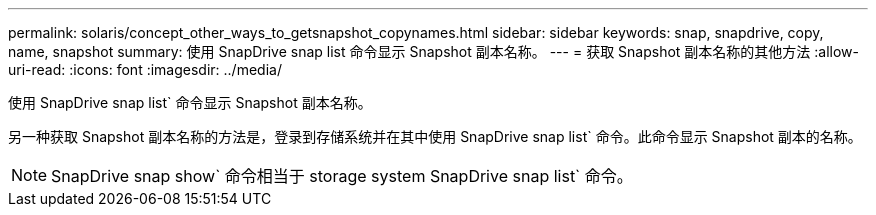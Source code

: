 ---
permalink: solaris/concept_other_ways_to_getsnapshot_copynames.html 
sidebar: sidebar 
keywords: snap, snapdrive, copy, name, snapshot 
summary: 使用 SnapDrive snap list 命令显示 Snapshot 副本名称。 
---
= 获取 Snapshot 副本名称的其他方法
:allow-uri-read: 
:icons: font
:imagesdir: ../media/


[role="lead"]
使用 SnapDrive snap list` 命令显示 Snapshot 副本名称。

另一种获取 Snapshot 副本名称的方法是，登录到存储系统并在其中使用 SnapDrive snap list` 命令。此命令显示 Snapshot 副本的名称。


NOTE: SnapDrive snap show` 命令相当于 storage system SnapDrive snap list` 命令。
